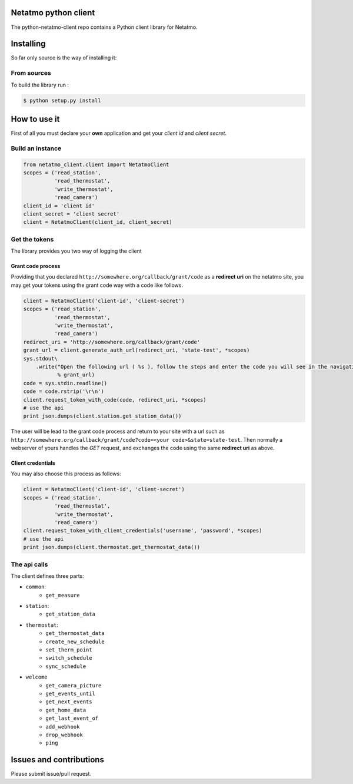 Netatmo python client
=====================
.. image:: https://img.shields.io/pypi/v/netatmo-client.svg
    :target: https://pypi.python.org/pypi/netatmo-client
.. image:: https://img.shields.io/github/license/antechrestos/python-netatmo-client.svg
	:target: https://raw.githubusercontent.com/antechrestos/python-netatmo-client/master/LICENSE

The python-netatmo-client repo contains a Python client library for Netatmo.

Installing
==========
So far only source is the way of installing it:

From sources
------------

To build the library run :

.. code-block:: bash

	$ python setup.py install



How to use it
=============
First of all you must declare your **own** application and get your *client id* and *client secret*.

Build an instance
-----------------
.. code-block:: python

    from netatmo_client.client import NetatmoClient
    scopes = ('read_station',
              'read_thermostat',
              'write_thermostat',
              'read_camera')
    client_id = 'client id'
    client_secret = 'client secret'
    client = NetatmoClient(client_id, client_secret)

Get the tokens
--------------

The library provides you two way of logging the client

Grant code process
~~~~~~~~~~~~~~~~~~

Providing that you declared ``http://somewhere.org/callback/grant/code`` as a **redirect uri** on the netatmo site,
you may get your tokens using the grant code way with a code like follows.

.. code-block:: python

    client = NetatmoClient('client-id', 'client-secret')
    scopes = ('read_station',
              'read_thermostat',
              'write_thermostat',
              'read_camera')
    redirect_uri = 'http://somewhere.org/callback/grant/code'
    grant_url = client.generate_auth_url(redirect_uri, 'state-test', *scopes)
    sys.stdout\
        .write("Open the following url ( %s ), follow the steps and enter the code you will see in the navigation bar: "
               % grant_url)
    code = sys.stdin.readline()
    code = code.rstrip('\r\n')
    client.request_token_with_code(code, redirect_uri, *scopes)
    # use the api
    print json.dumps(client.station.get_station_data())

The user will be lead to the grant code process and return to your site with
a url such as ``http://somewhere.org/callback/grant/code?code=<your code>&state=state-test``.
Then normally a webserver of yours handles the `GET` request, and exchanges the code using the same **redirect uri** as above.

Client credentials
~~~~~~~~~~~~~~~~~~

You may also choose this process as follows:

.. code-block:: python

    client = NetatmoClient('client-id', 'client-secret')
    scopes = ('read_station',
              'read_thermostat',
              'write_thermostat',
              'read_camera')
    client.request_token_with_client_credentials('username', 'password', *scopes)
    # use the api
    print json.dumps(client.thermostat.get_thermostat_data())

The api calls
-------------

The client defines three parts:

- ``common``:
    - ``get_measure``
- ``station``:
    - ``get_station_data``
- ``thermostat``:
    - ``get_thermostat_data``
    - ``create_new_schedule``
    - ``set_therm_point``
    - ``switch_schedule``
    - ``sync_schedule``
- ``welcome``
    - ``get_camera_picture``
    - ``get_events_until``
    - ``get_next_events``
    - ``get_home_data``
    - ``get_last_event_of``
    - ``add_webhook``
    - ``drop_webhook``
    - ``ping``


Issues and contributions
========================
Please submit issue/pull request.
